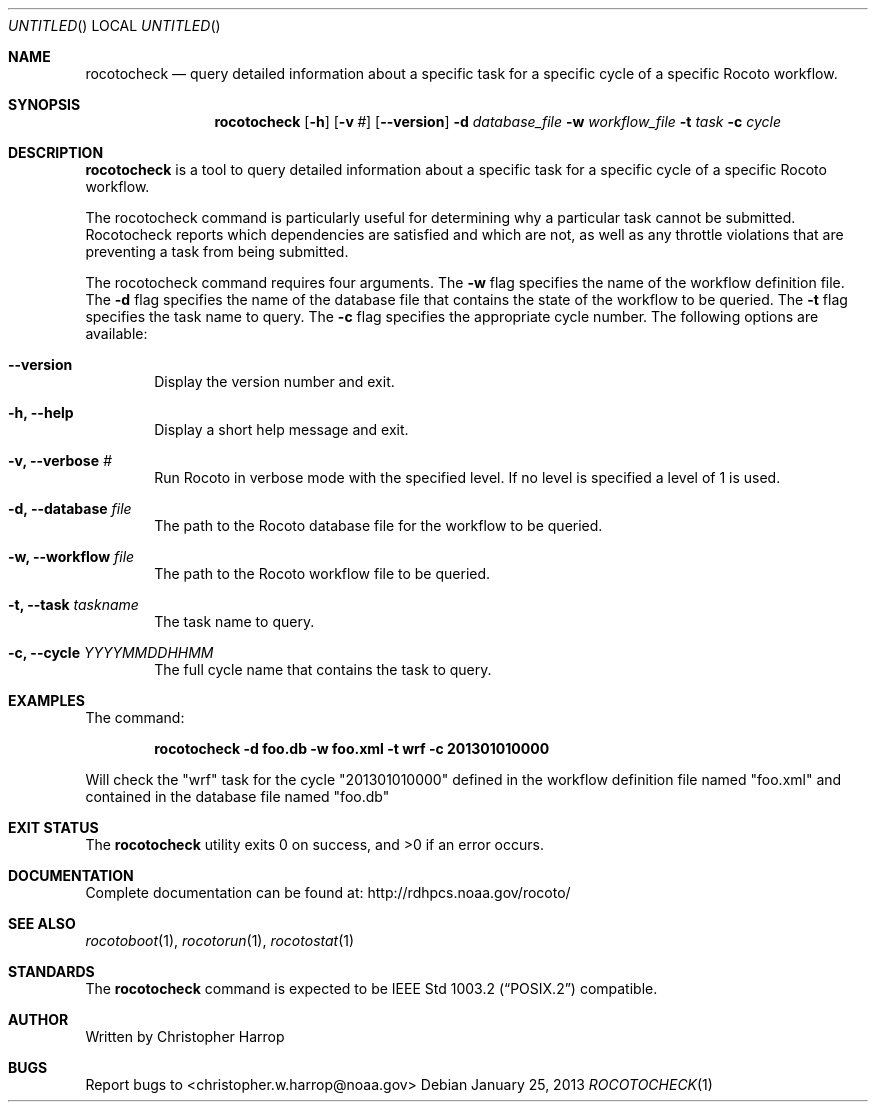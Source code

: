 .\"-
.\" Manual page written by Timothy Brown <Timothy.P.Brown@noaa.org>
.\"
.\"
.Dd January 25, 2013
.Os
.Dt ROCOTOCHECK 1 CON
.Sh NAME
.Nm rocotocheck
.Nd query detailed information about a specific task for a specific cycle of a specific Rocoto workflow.
.Sh SYNOPSIS
.Nm
.Op Fl h
.Op Fl v Ar #
.Op Fl -version
.Fl d Ar database_file
.Fl w Ar workflow_file
.Fl t Ar task
.Fl c Ar cycle
.Sh DESCRIPTION
.Nm
is a tool to query detailed information about a specific task for a specific
cycle of a specific Rocoto workflow.
.Pp
The rocotocheck command is particularly useful for determining why a particular 
task cannot be submitted.  Rocotocheck reports which dependencies are satisfied
and which are not, as well as any throttle violations that are preventing a 
task from being submitted.
.Pp
The rocotocheck command requires four arguments. The 
.Cm -w
flag specifies the name
of the workflow definition file. The 
.Cm -d
flag specifies the name of the database file
that contains the state of the workflow to be queried. 
The
.Cm -t
flag specifies the task name to query. The
.Cm -c
flag specifies the appropriate cycle number.
The following options are available:
.Bl -tag -width flag
.It Fl -version
Display the version number and exit.
.It Fl h, -help
Display a short help message and exit.
.It Fl v, -verbose Ar #
Run Rocoto in verbose mode with the specified level. If no level is
specified a level of 1 is used.
.It Fl d, -database Ar file
The path to the Rocoto database file for the workflow to be queried.
.It Fl w, -workflow Ar file
The path to the Rocoto workflow file to be queried.
.It Fl t, -task Ar taskname
The task name to query.
.It Fl c, -cycle Ar YYYYMMDDHHMM
The full cycle name that contains the task to query.
.Sh EXAMPLES
The command:
.Pp
.Dl "rocotocheck -d foo.db -w foo.xml -t wrf -c 201301010000"
.Pp
Will check the
.Qq wrf
task for the cycle
.Qq 201301010000
defined in the workflow definition file named
.Qq foo.xml
and contained in the database file named
.Qq foo.db
.Sh EXIT STATUS
.Ex -std
.Sh DOCUMENTATION
Complete documentation can be found at: http://rdhpcs.noaa.gov/rocoto/
.Sh SEE ALSO
.Xr rocotoboot 1 ,
.Xr rocotorun 1 ,
.Xr rocotostat 1
.Sh STANDARDS
The
.Nm
command is expected to be
.St -p1003.2
compatible.
.Sh AUTHOR
Written by Christopher Harrop
.Sh BUGS
Report bugs to <christopher.w.harrop@noaa.gov>
